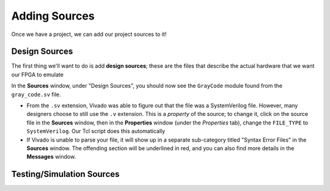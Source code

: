 Adding Sources
==========================================================================

Once we have a project, we can add our project sources to it!

Design Sources
--------------------------------------------------------------------------

The first thing we'll want to do is add **design sources**; these are the
files that describe the actual hardware that we want our FPGA to emulate

.. tabs::

    .. group-tab:: GUI

       .. admonition:: Adding a Design Source
          :class: important

          * Navigate to **File -> Add Sources**
          * Make sure **Add or create design sources** is checked,
            then click **Next**
          * Click **Add Files**, then find the source file
            ``src/gray_code.sv`` in the tutorial repository.
            Click **OK**
          * Click **Finish**

    .. group-tab:: TCL

       .. admonition:: Adding a Design Source
          :class: important

          Either from **Tools -> Run Tcl Script** or from the command
          line (shown below), run the ``add_design_sources.tcl`` script

          .. code-block:: bash

             vivado -mode batch -source ../scripts/sources/add_design_sources.tcl

In the **Sources** window, under "Design Sources", you should now see the
``GrayCode`` module found from the ``gray_code.sv`` file.

* From the ``.sv`` extension, Vivado was able to figure out that the file
  was a SystemVerilog file. However, many designers choose to still use
  the ``.v`` extension. This is a *property* of the source; to change it,
  click on the source file in the **Sources** window, then in the
  **Properties** window (under the *Properties* tab), change the
  ``FILE_TYPE`` to ``SystemVerilog``. Our Tcl script does this
  automatically
* If Vivado is unable to parse your file, it will show up in a separate
  sub-category titled "Syntax Error Files" in the **Sources** window.
  The offending section will be underlined in red, and you can also find
  more details in the **Messages** window.

Testing/Simulation Sources
--------------------------------------------------------------------------

.. tabs::

    .. group-tab:: GUI

       .. admonition:: Example Task
          :class: important

          This is a task to be run in Vivado's Graphical User
          Interface (GUI)!

    .. group-tab:: TCL

       .. admonition:: Example Task
          :class: important

          This is a task to run actions with a Tcl script!